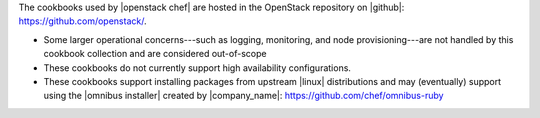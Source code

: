 .. The contents of this file are included in multiple topics.
.. This file should not be changed in a way that hinders its ability to appear in multiple documentation sets.

The cookbooks used by |openstack chef| are hosted in the OpenStack repository on |github|: https://github.com/openstack/.

* Some larger operational concerns---such as logging, monitoring, and node provisioning---are not handled by this cookbook collection and are considered out-of-scope
* These cookbooks do not currently support high availability configurations.
* These cookbooks support installing packages from upstream |linux| distributions and may (eventually) support using the |omnibus installer| created by |company_name|: https://github.com/chef/omnibus-ruby
